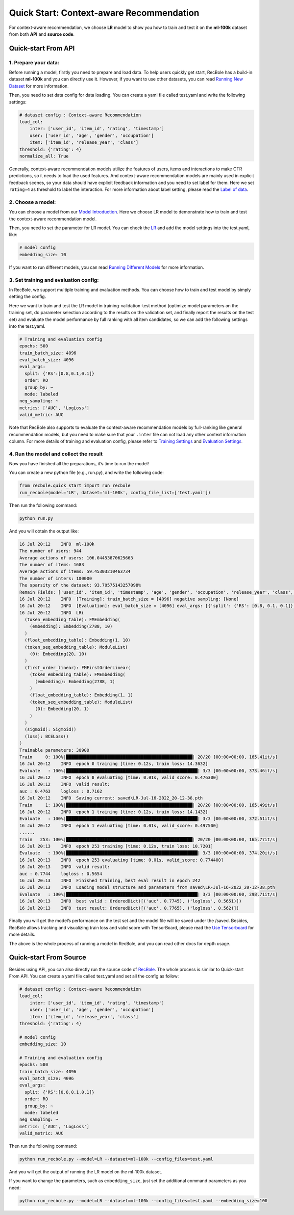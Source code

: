 Quick Start: Context-aware Recommendation
============================================
For context-aware recommendation, we choose **LR** model to show you how to
train and test it on the **ml-100k** dataset from both **API** and
**source code**.

Quick-start From API
---------------------

1. Prepare your data:
>>>>>>>>>>>>>>>>>>>>>>>>>>>>>>

Before running a model, firstly you need to prepare and load data. To
help users quickly get start, RecBole has a build-in dataset **ml-100k**
and you can directly use it. However, if you want to use other datasets,
you can read `Running New
Dataset <https://recbole.io/docs/user_guide/usage/running_new_dataset.html>`__
for more information.

Then, you need to set data config for data loading. You can create a
yaml file called test.yaml and write the following settings:

.. code:: yaml

   # dataset config : Context-aware Recommendation
   load_col: 
       inter: ['user_id', 'item_id', 'rating', 'timestamp']
       user: ['user_id', 'age', 'gender', 'occupation']
       item: ['item_id', 'release_year', 'class']
   threshold: {'rating': 4}
   normalize_all: True

Generally, context-aware recommendation models utilize the features of
users, items and interactions to make CTR predictions, so it needs to
load the used features. And context-aware recommendation models are
mainly used in explicit feedback scenes, so your data should have
explicit feedback information and you need to set label for them. Here
we set ``rating=4`` as threshold to label the interaction. For more
information about label setting, please read the `Label of
data <https://recbole.io/docs/user_guide/data/label_of_data.html>`__.

2. Choose a model:
>>>>>>>>>>>>>>>>>>>>>>>>>>>>>>

You can choose a model from our `Model
Introduction <https://recbole.io/docs/user_guide/model_intro.html>`__.
Here we choose LR model to demonstrate how to train and test the
context-aware recommendation model.

Then, you need to set the parameter for LR model. You can check the
`LR <https://recbole.io/docs/user_guide/model/context/lr.html>`__ and
add the model settings into the test.yaml, like:

.. code:: yaml

   # model config
   embedding_size: 10

If you want to run different models, you can read `Running Different
Models <https://recbole.io/docs/user_guide/usage/running_different_models.html>`__
for more information.

3. Set training and evaluation config:
>>>>>>>>>>>>>>>>>>>>>>>>>>>>>>>>>>>>>>>>>

In RecBole, we support multiple training and evaluation methods. You can
choose how to train and test model by simply setting the config.

Here we want to train and test the LR model in training-validation-test
method (optimize model parameters on the training set, do parameter
selection according to the results on the validation set, and finally
report the results on the test set) and evaluate the model performance
by full ranking with all item candidates, so we can add the following
settings into the test.yaml.

.. code:: yaml

   # Training and evaluation config
   epochs: 500
   train_batch_size: 4096
   eval_batch_size: 4096
   eval_args:
     split: {'RS':[0.8,0.1,0.1]}
     order: RO
     group_by: ~
     mode: labeled
   neg_sampling: ~
   metrics: ['AUC', 'LogLoss']
   valid_metric: AUC

Note that RecBole also supports to evaluate the context-aware
recommendation models by full-ranking like general recommendation
models, but you need to make sure that your ``.inter`` file can not load
any other context information column. For more details of training and
evaluation config, please refer to `Training
Settings <https://recbole.io/docs/user_guide/config/training_settings.html>`__
and `Evaluation
Settings <https://recbole.io/docs/user_guide/config/evaluation_settings.html>`__.

.. _header-n19:

4. Run the model and collect the result
>>>>>>>>>>>>>>>>>>>>>>>>>>>>>>>>>>>>>>>>>

Now you have finished all the preparations, it’s time to run the model!

You can create a new python file (e.g., run.py), and write the following
code:

.. code:: python

   from recbole.quick_start import run_recbole
   run_recbole(model='LR', dataset='ml-100k', config_file_list=['test.yaml'])

Then run the following command:

.. code:: python

   python run.py

And you will obtain the output like:

.. code:: 

   16 Jul 20:12    INFO  ml-100k
   The number of users: 944
   Average actions of users: 106.04453870625663
   The number of items: 1683
   Average actions of items: 59.45303210463734
   The number of inters: 100000
   The sparsity of the dataset: 93.70575143257098%
   Remain Fields: ['user_id', 'item_id', 'timestamp', 'age', 'gender', 'occupation', 'release_year', 'class', 'label']
   16 Jul 20:12    INFO  [Training]: train_batch_size = [4096] negative sampling: [None]
   16 Jul 20:12    INFO  [Evaluation]: eval_batch_size = [4096] eval_args: [{'split': {'RS': [0.8, 0.1, 0.1]}, 'order': 'RO', 'group_by': None, 'mode': 'labeled'}]
   16 Jul 20:12    INFO  LR(
     (token_embedding_table): FMEmbedding(
       (embedding): Embedding(2788, 10)
     )
     (float_embedding_table): Embedding(1, 10)
     (token_seq_embedding_table): ModuleList(
       (0): Embedding(20, 10)
     )
     (first_order_linear): FMFirstOrderLinear(
       (token_embedding_table): FMEmbedding(
         (embedding): Embedding(2788, 1)
       )
       (float_embedding_table): Embedding(1, 1)
       (token_seq_embedding_table): ModuleList(
         (0): Embedding(20, 1)
       )
     )
     (sigmoid): Sigmoid()
     (loss): BCELoss()
   )
   Trainable parameters: 30900
   Train     0: 100%|█████████████████████████████████████████████████| 20/20 [00:00<00:00, 165.41it/s]
   16 Jul 20:12    INFO  epoch 0 training [time: 0.12s, train loss: 14.3632]
   Evaluate   : 100%|███████████████████████████████████████████████████| 3/3 [00:00<00:00, 373.46it/s]
   16 Jul 20:12    INFO  epoch 0 evaluating [time: 0.01s, valid_score: 0.476300]
   16 Jul 20:12    INFO  valid result: 
   auc : 0.4763    logloss : 0.7162
   16 Jul 20:12    INFO  Saving current: saved\LR-Jul-16-2022_20-12-38.pth
   Train     1: 100%|█████████████████████████████████████████████████| 20/20 [00:00<00:00, 165.49it/s]
   16 Jul 20:12    INFO  epoch 1 training [time: 0.12s, train loss: 14.1432]
   Evaluate   : 100%|███████████████████████████████████████████████████| 3/3 [00:00<00:00, 372.51it/s]
   16 Jul 20:12    INFO  epoch 1 evaluating [time: 0.01s, valid_score: 0.497500]
   ......
   Train   253: 100%|█████████████████████████████████████████████████| 20/20 [00:00<00:00, 165.77it/s]
   16 Jul 20:13    INFO  epoch 253 training [time: 0.12s, train loss: 10.7201]
   Evaluate   : 100%|███████████████████████████████████████████████████| 3/3 [00:00<00:00, 374.20it/s]
   16 Jul 20:13    INFO  epoch 253 evaluating [time: 0.01s, valid_score: 0.774400]
   16 Jul 20:13    INFO  valid result: 
   auc : 0.7744    logloss : 0.5654
   16 Jul 20:13    INFO  Finished training, best eval result in epoch 242
   16 Jul 20:13    INFO  Loading model structure and parameters from saved\LR-Jul-16-2022_20-12-38.pth
   Evaluate   : 100%|███████████████████████████████████████████████████| 3/3 [00:00<00:00, 298.71it/s]
   16 Jul 20:13    INFO  best valid : OrderedDict([('auc', 0.7745), ('logloss', 0.5651)])
   16 Jul 20:13    INFO  test result: OrderedDict([('auc', 0.7765), ('logloss', 0.562)])


Finally you will get the model’s performance on the test set and the
model file will be saved under the /saved. Besides, RecBole allows
tracking and visualizing train loss and valid score with TensorBoard,
please read the `Use
Tensorboard <https://recbole.io/docs/user_guide/usage/use_tensorboard.html>`__
for more details.

The above is the whole process of running a model in RecBole, and you
can read other docs for depth usage.

.. _header-n29:

Quick-start From Source
-------------------------

Besides using API, you can also directly run the source code of
`RecBole <https://github.com/RUCAIBox/RecBole>`__. The whole process is
similar to Quick-start From API. You can create a yaml file called
test.yaml and set all the config as follow:

.. code:: yaml

   # dataset config : Context-aware Recommendation
   load_col:
       inter: ['user_id', 'item_id', 'rating', 'timestamp']
       user: ['user_id', 'age', 'gender', 'occupation']
       item: ['item_id', 'release_year', 'class']
   threshold: {'rating': 4}

   # model config
   embedding_size: 10

   # Training and evaluation config
   epochs: 500
   train_batch_size: 4096
   eval_batch_size: 4096
   eval_args:
     split: {'RS':[0.8,0.1,0.1]}
     order: RO
     group_by: ~
     mode: labeled
   neg_sampling: ~
   metrics: ['AUC', 'LogLoss']
   valid_metric: AUC

Then run the following command:

.. code:: python

   python run_recbole.py --model=LR --dataset=ml-100k --config_files=test.yaml

And you will get the output of running the LR model on the ml-100k
dataset.

If you want to change the parameters, such as ``embedding_size``, just
set the additional command parameters as you need:

.. code:: python

   python run_recbole.py --model=LR --dataset=ml-100k --config_files=test.yaml --embedding_size=100
